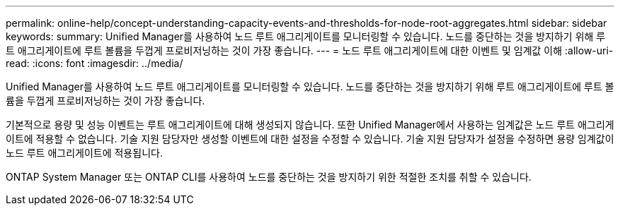 ---
permalink: online-help/concept-understanding-capacity-events-and-thresholds-for-node-root-aggregates.html 
sidebar: sidebar 
keywords:  
summary: Unified Manager를 사용하여 노드 루트 애그리게이트를 모니터링할 수 있습니다. 노드를 중단하는 것을 방지하기 위해 루트 애그리게이트에 루트 볼륨을 두껍게 프로비저닝하는 것이 가장 좋습니다. 
---
= 노드 루트 애그리게이트에 대한 이벤트 및 임계값 이해
:allow-uri-read: 
:icons: font
:imagesdir: ../media/


[role="lead"]
Unified Manager를 사용하여 노드 루트 애그리게이트를 모니터링할 수 있습니다. 노드를 중단하는 것을 방지하기 위해 루트 애그리게이트에 루트 볼륨을 두껍게 프로비저닝하는 것이 가장 좋습니다.

기본적으로 용량 및 성능 이벤트는 루트 애그리게이트에 대해 생성되지 않습니다. 또한 Unified Manager에서 사용하는 임계값은 노드 루트 애그리게이트에 적용할 수 없습니다. 기술 지원 담당자만 생성할 이벤트에 대한 설정을 수정할 수 있습니다. 기술 지원 담당자가 설정을 수정하면 용량 임계값이 노드 루트 애그리게이트에 적용됩니다.

ONTAP System Manager 또는 ONTAP CLI를 사용하여 노드를 중단하는 것을 방지하기 위한 적절한 조치를 취할 수 있습니다.
